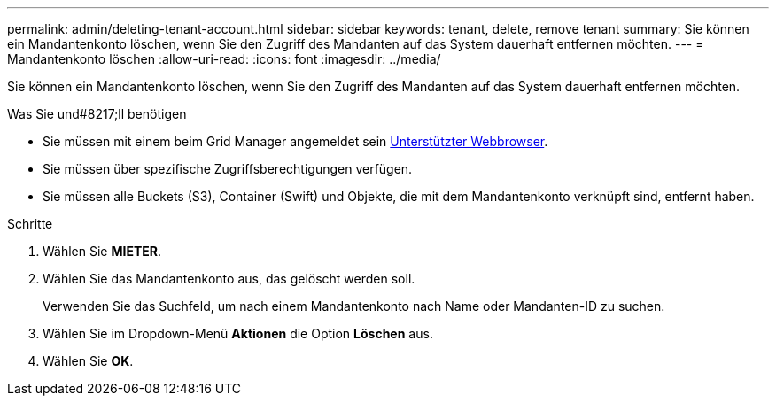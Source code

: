 ---
permalink: admin/deleting-tenant-account.html 
sidebar: sidebar 
keywords: tenant, delete, remove tenant 
summary: Sie können ein Mandantenkonto löschen, wenn Sie den Zugriff des Mandanten auf das System dauerhaft entfernen möchten. 
---
= Mandantenkonto löschen
:allow-uri-read: 
:icons: font
:imagesdir: ../media/


[role="lead"]
Sie können ein Mandantenkonto löschen, wenn Sie den Zugriff des Mandanten auf das System dauerhaft entfernen möchten.

.Was Sie und#8217;ll benötigen
* Sie müssen mit einem beim Grid Manager angemeldet sein xref:../admin/web-browser-requirements.adoc[Unterstützter Webbrowser].
* Sie müssen über spezifische Zugriffsberechtigungen verfügen.
* Sie müssen alle Buckets (S3), Container (Swift) und Objekte, die mit dem Mandantenkonto verknüpft sind, entfernt haben.


.Schritte
. Wählen Sie *MIETER*.
. Wählen Sie das Mandantenkonto aus, das gelöscht werden soll.
+
Verwenden Sie das Suchfeld, um nach einem Mandantenkonto nach Name oder Mandanten-ID zu suchen.

. Wählen Sie im Dropdown-Menü *Aktionen* die Option *Löschen* aus.
. Wählen Sie *OK*.

